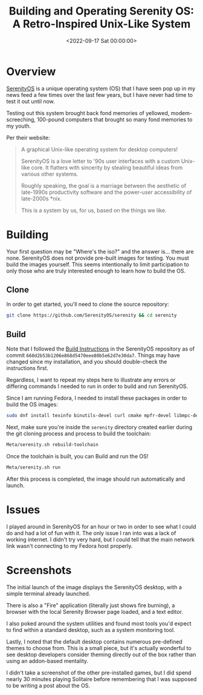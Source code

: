 #+date:        <2022-09-17 Sat 00:00:00>
#+title:       Building and Operating Serenity OS: A Retro-Inspired Unix-Like System
#+description: Technical overview of Serenity OS including system architecture, building procedures, and operational instructions for this Unix-like operating system with a 1990s user interface style.
#+slug:        serenity-os
#+filetags:    :serenityos:operating-system:build-instructions:

* Overview

[[https://serenityos.org][SerenityOS]] is a unique operating system (OS)
that I have seen pop up in my news feed a few times over the last few
years, but I have never had time to test it out until now.

Testing out this system brought back fond memories of yellowed,
modem-screeching, 100-pound computers that brought so many fond memories
to my youth.

Per their website:

#+begin_quote
A graphical Unix-like operating system for desktop computers!

SerenityOS is a love letter to '90s user interfaces with a custom
Unix-like core. It flatters with sincerity by stealing beautiful ideas
from various other systems.

Roughly speaking, the goal is a marriage between the aesthetic of
late-1990s productivity software and the power-user accessibility of
late-2000s *nix.

This is a system by us, for us, based on the things we like.
#+end_quote

* Building

Your first question may be "Where's the iso?" and the answer is... there
are none. SerenityOS does not provide pre-built images for testing. You
must build the images yourself. This seems intentionally to limit
participation to only those who are truly interested enough to learn how
to build the OS.

** Clone

In order to get started, you'll need to clone the source repository:

#+begin_src sh
git clone https://github.com/SerenityOS/serenity && cd serenity
#+end_src

** Build

Note that I followed the
[[https://github.com/SerenityOS/serenity/blob/master/Documentation/BuildInstructions.md][Build
Instructions]] in the SerenityOS repository as of commit
=660d2b53b1206e868d5470eee80b5e62d7e30da7=. Things may have changed
since my installation, and you should double-check the instructions
first.

Regardless, I want to repeat my steps here to illustrate any errors or
differing commands I needed to run in order to build and run SerenityOS.

Since I am running Fedora, I needed to install these packages in order
to build the OS images:

#+begin_src sh
sudo dnf install texinfo binutils-devel curl cmake mpfr-devel libmpc-devel gmp-devel e2fsprogs ninja-build patch ccache rsync @"C Development Tools and Libraries" @Virtualization
#+end_src

Next, make sure you're inside the =serenity= directory created earlier
during the git cloning process and process to build the toolchain:

#+begin_src sh
Meta/serenity.sh rebuild-toolchain
#+end_src

Once the toolchain is built, you can Build and run the OS!

#+begin_src sh
Meta/serenity.sh run
#+end_src

After this process is completed, the image should run automatically and
launch.

* Issues

I played around in SerenityOS for an hour or two in order to see what I
could do and had a lot of fun with it. The only issue I ran into was a
lack of working internet. I didn't try very hard, but I could tell that
the main network link wasn't connecting to my Fedora host properly.

* Screenshots

The initial launch of the image displays the SerenityOS desktop, with a
simple terminal already launched.

There is also a "Fire" application (literally just shows fire burning),
a browser with the local Serenity Browser page loaded, and a text
editor.

I also poked around the system utilities and found most tools you'd
expect to find within a standard desktop, such as a system monitoring
tool.

Lastly, I noted that the default desktop contains numerous pre-defined
themes to choose from. This is a small piece, but it's actually
wonderful to see desktop developers consider theming directly out of the
box rather than using an addon-based mentality.

I didn't take a screenshot of the other pre-installed games, but I did
spend nearly 30 minutes playing Solitaire before remembering that I was
supposed to be writing a post about the OS.
